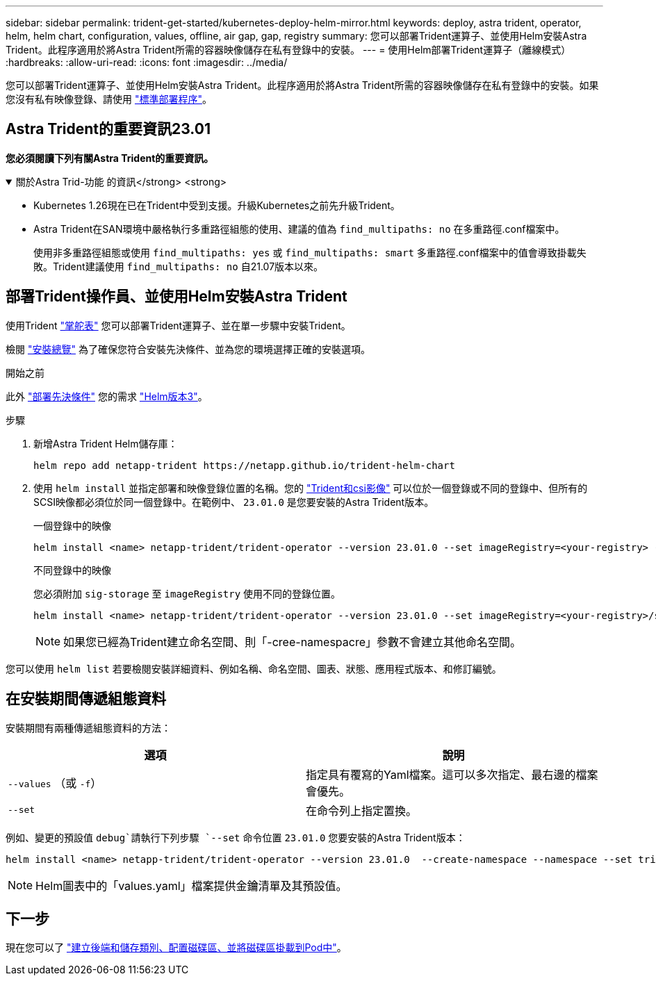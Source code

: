 ---
sidebar: sidebar 
permalink: trident-get-started/kubernetes-deploy-helm-mirror.html 
keywords: deploy, astra trident, operator, helm, helm chart, configuration, values, offline, air gap, gap, registry 
summary: 您可以部署Trident運算子、並使用Helm安裝Astra Trident。此程序適用於將Astra Trident所需的容器映像儲存在私有登錄中的安裝。 
---
= 使用Helm部署Trident運算子（離線模式）
:hardbreaks:
:allow-uri-read: 
:icons: font
:imagesdir: ../media/


[role="lead"]
您可以部署Trident運算子、並使用Helm安裝Astra Trident。此程序適用於將Astra Trident所需的容器映像儲存在私有登錄中的安裝。如果您沒有私有映像登錄、請使用 link:kubernetes-deploy-helm.html["標準部署程序"]。



== Astra Trident的重要資訊23.01

*您必須閱讀下列有關Astra Trident的重要資訊。*

.關於Astra Trid-功能 的資訊</strong> <strong>
[%collapsible%open]
====
* Kubernetes 1.26現在已在Trident中受到支援。升級Kubernetes之前先升級Trident。
* Astra Trident在SAN環境中嚴格執行多重路徑組態的使用、建議的值為 `find_multipaths: no` 在多重路徑.conf檔案中。
+
使用非多重路徑組態或使用 `find_multipaths: yes` 或 `find_multipaths: smart` 多重路徑.conf檔案中的值會導致掛載失敗。Trident建議使用 `find_multipaths: no` 自21.07版本以來。



====


== 部署Trident操作員、並使用Helm安裝Astra Trident

使用Trident link:https://artifacthub.io/packages/helm/netapp-trident/trident-operator["掌舵表"^] 您可以部署Trident運算子、並在單一步驟中安裝Trident。

檢閱 link:../trident-get-started/kubernetes-deploy.html["安裝總覽"] 為了確保您符合安裝先決條件、並為您的環境選擇正確的安裝選項。

.開始之前
此外 link:../trident-get-started/kubernetes-deploy.html#before-you-deploy["部署先決條件"] 您的需求 link:https://v3.helm.sh/["Helm版本3"^]。

.步驟
. 新增Astra Trident Helm儲存庫：
+
[listing]
----
helm repo add netapp-trident https://netapp.github.io/trident-helm-chart
----
. 使用 `helm install` 並指定部署和映像登錄位置的名稱。您的 link:../trident-get-started/requirements.html#container-images-and-corresponding-kubernetes-versions["Trident和csi影像"] 可以位於一個登錄或不同的登錄中、但所有的SCSI映像都必須位於同一個登錄中。在範例中、 `23.01.0` 是您要安裝的Astra Trident版本。
+
[role="tabbed-block"]
====
.一個登錄中的映像
--
[listing]
----
helm install <name> netapp-trident/trident-operator --version 23.01.0 --set imageRegistry=<your-registry> --create-namespace --namespace <trident-namespace>
----
--
.不同登錄中的映像
--
您必須附加 `sig-storage` 至 `imageRegistry` 使用不同的登錄位置。

[listing]
----
helm install <name> netapp-trident/trident-operator --version 23.01.0 --set imageRegistry=<your-registry>/sig-storage --set operatorImage=<your-registry>/netapp/trident-operator:23.01.0 --set tridentAutosupportImage=<your-registry>/netapp/trident-autosupport:23.01 --set tridentImage=<your-registry>/netapp/trident:23.01.0 --create-namespace --namespace <trident-namespace>
----
--
====
+

NOTE: 如果您已經為Trident建立命名空間、則「-cree-namespacre」參數不會建立其他命名空間。



您可以使用 `helm list` 若要檢閱安裝詳細資料、例如名稱、命名空間、圖表、狀態、應用程式版本、和修訂編號。



== 在安裝期間傳遞組態資料

安裝期間有兩種傳遞組態資料的方法：

[cols="2"]
|===
| 選項 | 說明 


| `--values` （或 `-f`）  a| 
指定具有覆寫的Yaml檔案。這可以多次指定、最右邊的檔案會優先。



| `--set`  a| 
在命令列上指定置換。

|===
例如、變更的預設值 `debug`請執行下列步驟 `--set` 命令位置 `23.01.0` 您要安裝的Astra Trident版本：

[listing]
----
helm install <name> netapp-trident/trident-operator --version 23.01.0  --create-namespace --namespace --set tridentDebug=true
----

NOTE: Helm圖表中的「values.yaml」檔案提供金鑰清單及其預設值。



== 下一步

現在您可以了 link:kubernetes-postdeployment.html["建立後端和儲存類別、配置磁碟區、並將磁碟區掛載到Pod中"]。
